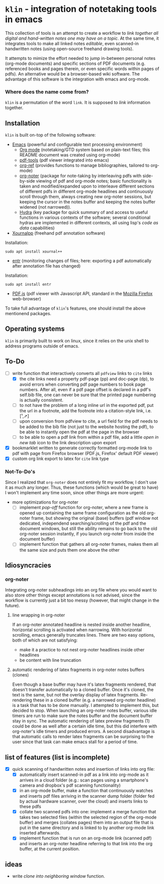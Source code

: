 * ~klin~ - integration of notetaking tools in emacs
This collection of tools is an attempt to create a workflow to /link together all digital and hand-written notes one may have on a topic/. At the same time, it integrates tools to make all linked notes /editable/, even scanned-in handwritten notes (using open-source freehand drawing tools).

It attempts to mimize the effort needed to jump in-between personal notes (org-mode documents) and specific sections of PDF documents (e.g. referenced books and pages therein, or even specific words within pages of pdfs). An alternative would be a browser-based wiki software. The advantage of this software is the integration with emacs and org-mode. 

*** Where does the name come from?
~klin~ is a permutation of the word ~link~. It is supposed to /link/ information together. 

** Installation
~klin~ is built on-top of the following software: 
- [[https://www.gnu.org/software/emacs/][Emacs]] (powerful and configurable text processing environment)
  - [[https://orgmode.org/][Org mode]] (notetaking/GTD system based on plain-text files; this README document was created using org-mode)
  - [[https://github.com/politza/pdf-tools][pdf-tools]] (pdf viewer integrated into emacs)
  - [[https://github.com/jkitchin/org-ref][org-ref]] (provides functions to manage bibliographies, tailored to org-mode)
  - [[https://github.com/weirdNox/org-noter][org-noter]] (package for note-taking by interleaving pdfs with side-by-side viewing of pdf and org-mode notes; basic functionality is taken and modified/expanded upon to interleave different sections of different pdfs in different org-mode headlines and continuously scroll through them, always creating new org-noter sessions, but keeping the cursor in the notes buffer and keeping the notes buffer widened (not narrowed)).
  - [[https://github.com/abo-abo/hydra][Hydra]] (key package for quick summary of and access to useful functions in various contexts of the software; several conditional hydras are implemented in different contexts, all using lisp's /code as data/ capabilities)
- [[https://github.com/xournalpp/xournalpp][Xournalpp]] (freehand pdf annotation software)
Installation: 
#+BEGIN_SRC shell
sudo apt install xournal++
#+END_SRC
- [[https://github.com/clibs/entr][entr]] (monitoring changes of files; here: exporting a pdf automatically after annotation file has changed)
Installation: 
#+BEGIN_SRC shell
sudo apt install entr
#+END_SRC
- [[https://github.com/mozilla/pdf.js][PDF.js]] (pdf viewer with Javascript API, standard in the [[https://www.mozilla.org/de/firefox/new/][Mozilla Firefox]] web-browser)

To take full advantage of ~klin~'s features, one should install the above mentionend packages. 

** Operating systems
~klin~ is primarily built to work on linux, since it relies on the unix shell to address programs outside of emacs. 

** To-Do
- [ ] write function that interactively converts all ~pdfview~ links to ~cite~ links
  - [X] the cite links need a property pdf-page (pp) and doc-page (dp), to avoid errors when converting pdf page numbers to book page numbers. After all, even if a pdf page offset is declared in a pdf's self.bib file, one can never be sure that the printed page numbering is actually consistent. 
  - [ ] to not have the problem of a long inline url in the exported pdf, put the url in a footnote, add the footnote into a citation-style link, i.e. [¹,➚] 
  - [ ] upon conversion from pdfview to cite, a url field for the pdf needs to be added to the bib file (not just to the website hosting the pdf), to be able to instantly open the pdf at the page in the browser
  - [ ] to be able to open a pdf link from within a pdf file, add a little /open in new tab/ icon to the link description upon export
- [X] bookmarklet written to generate correctly formatted org-mode link to pdf with page from Firefox browser (PDF.js, Firefox' default PDF viewer)
- [X] custom org link export to latex for ~cite~ link type

*** Not-To-Do's
Since I realized that ~org-noter~ does not entirely fit my workflow, I don't use it as much any longer. Thus, these functions (which would be great to have) I won't implement any time soon, since other things are more urgent: 
- more optimizations for org-noter
  - [ ] implement /pop-off/ function for org-noter, where a new frame is opened up containing the same frame configuration as the old org-noter frame, but showing the original (base) buffers (pdf window not dedicated, independend searching/scrolling of the pdf and the document windows, but still the ability remains to go back to the old org-noter session instantly, if you launch org-noter from inside the document buffer)
  - [ ] implement function that gathers all org-noter frames, makes them all the same size and puts them one above the other

** Idiosyncracies
*** org-noter
Integrating org-noter subheadings into an org file where you would want to also store other things except annotations is not advised, since the workflow is currently just a bit too messy (however, that might change in the future).
**** line wrapping in org-noter
If an org-noter annotated headline is nested inside another headline, horizontal scrolling is activated when narrowing. With horizontal scrolling, emacs generally truncates lines.
There are two easy options, both of which are not satisfying:
- make it a practice to not nest org-noter headlines inside other headlines
- be content with line truncation
**** automatic rendering of latex fragments in org-noter notes buffers (clones)
Even though a base buffer may have it's latex fragments rendered, that doesn't transfer automatically to a cloned buffer. Once it's cloned, the text is the same, but not the overlay display of latex fragments. Re-rendering these in a cloned buffer (e.g. a narrowed org-noter headline) is a task that has to be done manually. I attempted to implement this, but decided to stop. When launching an org-noter notes buffer, various idle timers are run to make sure the notes buffer and the document buffer stay in sync. The automatic rendering of latex preview fragments (1) could be done as well after a certain idle time, but this did interfere with org-noter's idle timers and produced errors. A second disadvantage is that automatic calls to render latex fragments can be surprising to the user since that task can make emacs stall for a period of time. 

** list of features (list is incomplete)
- [X] quick scanning of handwritten notes and insertion of links into org file:
  - [X] automatically insert scanned-in pdf as a link into org-mode as it arrives in a cloud folder (e.g.: scan pages using a smartphone's camera and dropbox's pdf scanning functionality)
  - [X] in an org-mode buffer, make a function that continuously watches and inserts pdf files arriving in the scanner dump folder (folder fed by actual hardware scanner, over the cloud) and inserts links to these pdfs 
  - [X] collate two scanned pdfs into one: implement a merge function that takes two selected files (within the selected region of the org-mode buffer) and merges (collates pages) them into an output file that is put in the same directory and is linked to by another org-mode link inserted afterwards.
  - [X] implement function that is run on an org-mode link (scanned pdf) and inserts an org-noter headline referring to that link into the org buffer, at the current position.
 
** ideas
- write /clone into neighboring window/ function. 

